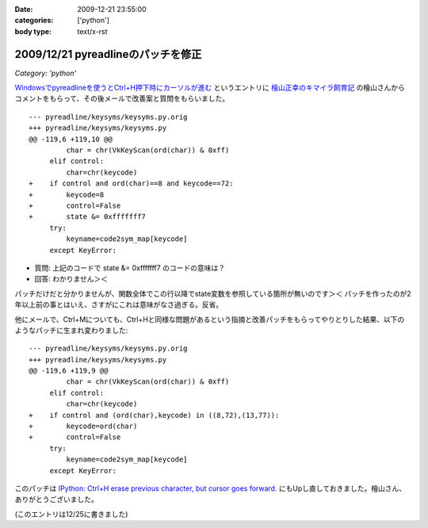 :date: 2009-12-21 23:55:00
:categories: ['python']
:body type: text/x-rst

===================================
2009/12/21 pyreadlineのパッチを修正
===================================

*Category: 'python'*

`Windowsでpyreadlineを使うとCtrl+H押下時にカーソルが進む`_ というエントリに `檜山正幸のキマイラ飼育記`_ の檜山さんからコメントをもらって、その後メールで改善案と質問をもらいました。

::

  --- pyreadline/keysyms/keysyms.py.orig
  +++ pyreadline/keysyms/keysyms.py
  @@ -119,6 +119,10 @@
           char = chr(VkKeyScan(ord(char)) & 0xff)
       elif control:
           char=chr(keycode)
  +    if control and ord(char)==8 and keycode==72:
  +        keycode=8
  +        control=False
  +        state &= 0xfffffff7
       try:
           keyname=code2sym_map[keycode]
       except KeyError:

* 質問: 上記のコードで state &= 0xfffffff7 のコードの意味は？
* 回答: わかりません＞＜

パッチだけだと分かりませんが、関数全体でこの行以降でstate変数を参照している箇所が無いのです＞＜ パッチを作ったのが2年以上前の事とはいえ、さすがにこれは意味がなさ過ぎる。反省。

他にメールで、Ctrl+Mについても、Ctrl+Hと同様な問題があるという指摘と改善パッチをもらってやりとりした結果、以下のようなパッチに生まれ変わりました::

  --- pyreadline/keysyms/keysyms.py.orig
  +++ pyreadline/keysyms/keysyms.py
  @@ -119,6 +119,9 @@
           char = chr(VkKeyScan(ord(char)) & 0xff)
       elif control:
           char=chr(keycode)
  +    if control and (ord(char),keycode) in ((8,72),(13,77)):
  +        keycode=ord(char)
  +        control=False
       try:
           keyname=code2sym_map[keycode]
       except KeyError:
  
このパッチは `IPython: Ctrl+H erase previous character, but cursor goes forward.`_ にもUpし直しておきました。檜山さん、ありがとうございました。

(このエントリは12/25に書きました)

.. _`Windowsでpyreadlineを使うとCtrl+H押下時にカーソルが進む`: http://www.freia.jp/taka/blog/690

.. _`檜山正幸のキマイラ飼育記`: http://d.hatena.ne.jp/m-hiyama/

.. _`IPython: Ctrl+H erase previous character, but cursor goes forward.`: https://bugs.launchpad.net/pyreadline/+bug/491941


.. :extend type: text/x-rst
.. :extend:


.. :comments:
.. :comment id: 2010-07-18.1278194579
.. :title: pyreadline-1.6対応
.. :author: しみずかわ
.. :date: 2010-07-18 13:58:47
.. :email: 
.. :url: 
.. :body:
.. 詳しくはこちら http://www.freia.jp/taka/blog/726
.. 
